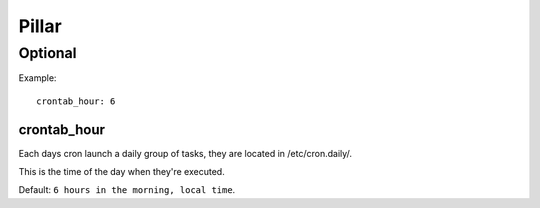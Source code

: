 Pillar
======

Optional
--------

Example::

  crontab_hour: 6

crontab_hour
~~~~~~~~~~~~

Each days cron launch a daily group of tasks, they are located in
/etc/cron.daily/.

This is the time of the day when they're executed.

Default: ``6 hours in the morning, local time``.
